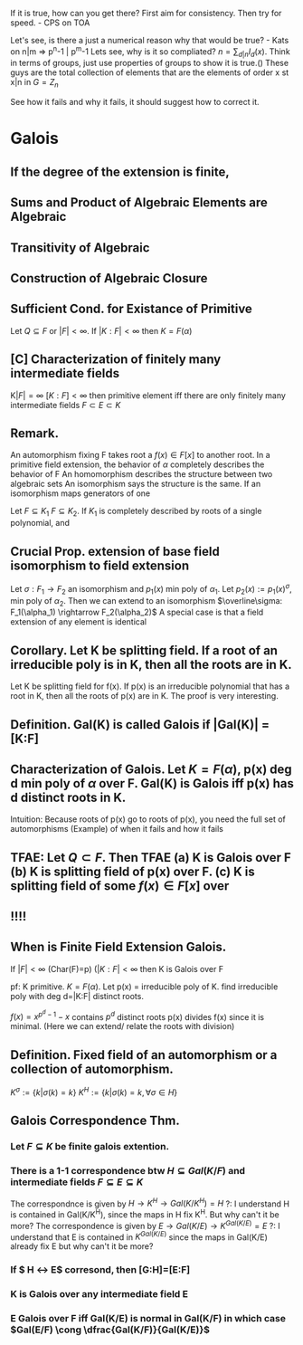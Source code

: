 If it is true, how can you get there?
First aim for consistency. Then try for speed. - CPS on TOA

Let's see, is there a just a numerical reason why that would be true? - Kats
on n|m => p^n-1 | p^m-1
Lets see, why is it so compliated? $n = \sum_{d|n} I_d(x)$. Think in terms of groups, just use properties of groups to show it is true.()
These guys are the total collection of elements that are the elements of order x st x|n in $G=Z_n$

See how it fails and why it fails, it should suggest how to correct it.


* Galois

** If the degree of the extension is finite, 
** Sums and Product of Algebraic Elements are Algebraic
** Transitivity of Algebraic
** Construction of Algebraic Closure

** *Sufficient Cond. for Existance of Primitive*
Let $Q \subseteq F$ or $|F|<\infty$. If $|K:F|<\infty$ then $K=F(\alpha)$
** [C] *Characterization of finitely many intermediate fields*
K$|F|=\infty$ $[K:F]<\infty$ then primitive element iff there are only finitely many intermediate fields $F \subset E \subset K$

** *Remark.*
An automorphism fixing F takes root a $f(x)\in F[x]$ to another root.
In a primitive field extension, the behavior of $\alpha$ completely describes the behavior of F
An homomorphism describes the structure between two algebraic sets
An isomorphism says the structure is the same.
If an isomorphism maps generators of one 

Let $F \subseteq K_1$ $F \subseteq K_2$. If $K_1$ is completely described by roots of a single polynomial, and 

** *Crucial Prop.* extension of base field isomorphism to field extension
Let $\sigma : F_1 \rightarrow F_2$ an isomorphism and $p_1(x)$ min poly of $\alpha_1$. Let $p_2(x):=p_1(x)^\sigma$, min poly of $\alpha_2$. Then we can extend to an isomorphism $\overline\sigma: F_1(\alpha_1) \rightarrow F_2(\alpha_2)$
A special case is that a field extension of any element is identical
** *Corollary.* Let K be splitting field. If a root of an irreducible poly is in K, then all the roots are in K.
Let K be splitting field for f(x). If p(x) is an irreducible polynomial that has a root in K, then all the roots of p(x) are in K.
The proof is very interesting. 

** *Definition.* Gal(K\F) is called *Galois* if |Gal(K\F)| = [K:F]
** *Characterization of Galois.* Let $K=F(\alpha)$, p(x) deg d min poly of $\alpha$ over F. Gal(K\F) is Galois iff p(x) has d distinct roots in K.
Intuition: Because roots of p(x) go to roots of p(x), you need the full set of automorphisms
(Example) of when it fails and how it fails
** TFAE: Let $Q \subset F$. Then TFAE (a) K is Galois over F (b) K is splitting field of p(x) over F. (c) K is splitting field of some $f(x)\in F[x]$ over 
** !!!!
** *When is Finite Field Extension Galois.*
If $|F|<\infty$ (Char(F)=p) ($|K:F| < \infty$ then K is Galois over F 

pf: K primitive. $K=F(\alpha)$. Let p(x) = irreducible poly of K.
find irreducible poly with deg d=|K:F| distinct roots.

$f(x) = x^{p^d-1}-x$ contains $p^d$ distinct roots
p(x) divides f(x) since it is minimal. (Here we can extend/ relate the roots with division)


** *Definition.* Fixed field of an automorphism or a collection of automorphism.
$K^\sigma := \{k | \sigma(k)=k\}$ $K^H := \{k | \sigma(k)=k, \forall \sigma \in H \}$
** Galois Correspondence Thm.
*** Let $F \subseteq K$ be finite galois extention.
*** There is a 1-1 correspondence btw $H \subseteq Gal(K/F)$ and intermediate fields $F \subseteq E \subseteq K$
The correspondnce is given by $H \rightarrow K^H \rightarrow Gal(K/K^H)=H$
?: I understand H is contained in Gal(K/K^H), since the maps in H fix K^H. But why can't it be more?
The correspondence is given by $E \rightarrow Gal(K/E) \rightarrow K^{Gal(K/E)} = E$
?: I understand that E is contained in $K^{Gal(K/E)}$ since the maps in Gal(K/E) already fix E but why can't it be more?
*** If $ H \leftrightarrow E$ corresond, then [G:H]=[E:F]
*** K is Galois over any intermediate field E
*** E Galois over F iff Gal(K/E) is normal in Gal(K/F) in which case $Gal(E/F) \cong \dfrac{Gal(K/F)}{Gal(K/E)}$


